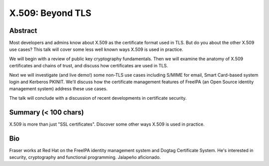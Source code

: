 X.509: Beyond TLS
=================

Abstract
--------

Most developers and admins know about X.509 as the certificate
format used in TLS. But do you about the other X.509 use cases?
This talk will cover some less well known ways X.509 is used in
practice.

We will begin with a review of public key cryptography fundamentals.
Then we will examine the anatomy of X.509 certificates and chains of
trust, and discuss how certificates are used in TLS.

Next we will investigate (and live demo!) some non-TLS use cases
including S/MIME for email, Smart Card-based system login and
Kerberos PKINIT.  We'll discuss how the certificate management
features of FreeIPA (an Open Source identity management system)
address these use cases.

The talk will conclude with a discussion of recent developments in
certificate security.



Summary (< 100 chars)
---------------------

X.509 is more than just "SSL certificates". Discover some other
ways X.509 is used in practice.


Bio
---

Fraser works at Red Hat on the FreeIPA identity management system
and Dogtag Certificate System. He's interested in security,
cryptography and functional programming. Jalapeño aficionado.
